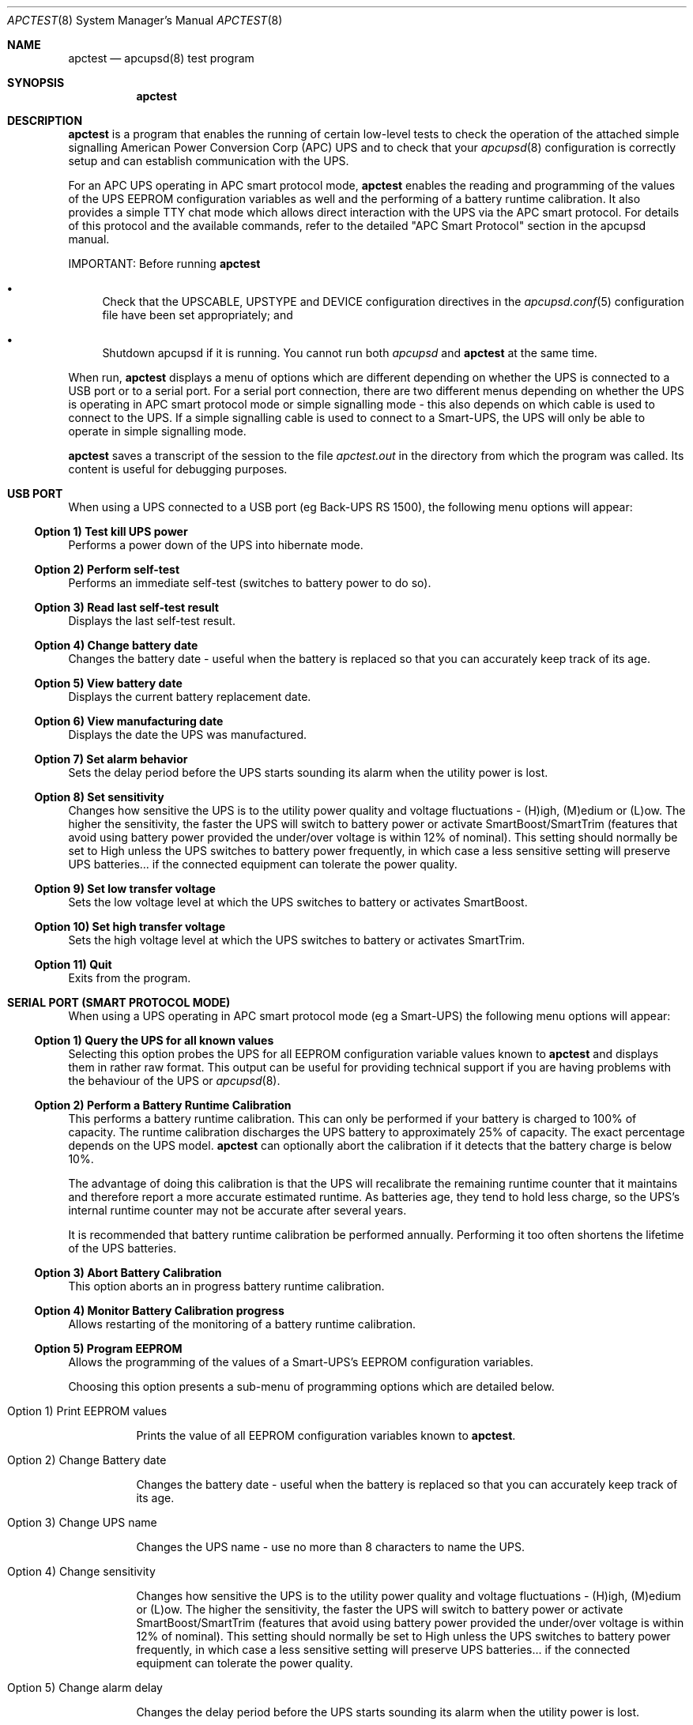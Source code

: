 .\" manual page [] for apctest version 3.14.6
.Dd January 10, 2009
.Dt APCTEST 8
.Os apctest v3.14.6
.Sh NAME
.Nm apctest
.Nd apcupsd(8) test program
.Sh SYNOPSIS
.Nm
.Sh DESCRIPTION
.Nm
is a program that enables the running of certain low-level tests to 
check the operation of the attached simple signalling American Power
Conversion Corp (APC) UPS and to check that your 
.Xr apcupsd 8
configuration is correctly setup and can establish communication with 
the UPS.
.Pp
For an APC UPS operating in APC smart protocol mode,
.Nm
enables the reading and programming of the values of the UPS EEPROM 
configuration variables as well and the performing of a battery 
runtime calibration. It also  provides a simple TTY chat mode which 
allows direct interaction with the UPS via the APC smart protocol. 
For details of this protocol and the available commands, refer to the 
detailed "APC Smart Protocol" section in the apcupsd manual.
.Pp
IMPORTANT: Before running
.Nm
.Pp
.Bl -bullet
.It
Check that the UPSCABLE, UPSTYPE and DEVICE configuration directives in the
.Xr apcupsd.conf 5
configuration file have been set appropriately; and
.It
Shutdown apcupsd if it is running. You cannot run both
.Xr apcupsd
and
.Nm
at the same time.
.El
.Pp
When run,
.Nm
displays a menu of options which are different depending on 
whether the UPS is connected to a USB port or to 
a serial port. For a serial port connection, there are two
different menus depending on whether the UPS is operating in 
APC smart protocol mode or simple signalling mode - this also depends on 
which cable is used to connect to the UPS. If a simple signalling 
cable is used to connect to a Smart-UPS, the UPS will only be able 
to operate in simple signalling mode.
.Pp
.Nm 
saves a transcript of the session to the file 
.Pa apctest.out 
in the directory from which the program was called. Its content is 
useful for debugging purposes.
.Sh USB PORT
When using a UPS connected to a USB port (eg Back-UPS RS 1500), 
the following menu options will appear:
.Ss Option 1)  Test kill UPS power
Performs a power down of the UPS into hibernate mode.
.Ss Option 2)  Perform self-test
Performs an immediate self-test (switches to battery power to do so).
.Ss Option 3)  Read last self-test result
Displays the last self-test result.
.Ss Option 4)  Change battery date
Changes the battery date - useful when the battery 
is replaced so that you can accurately keep track of its age.
.Ss Option 5)  View battery date
Displays the current battery replacement date.
.Ss Option 6)  View manufacturing date
Displays the date the UPS was manufactured.
.Ss Option 7)  Set alarm behavior
Sets the delay period before the UPS starts sounding its alarm 
when the utility power is lost.
.Ss Option 8)  Set sensitivity
Changes how sensitive the UPS is to the utility power quality and 
voltage fluctuations - (H)igh, (M)edium or (L)ow. The higher the 
sensitivity, the faster the UPS will switch to battery power or 
activate SmartBoost/SmartTrim (features that avoid using battery power
provided the under/over voltage is within 12% of nominal). 
This setting should normally be set to High unless the UPS switches 
to battery power frequently, in which case a less sensitive setting 
will preserve UPS batteries... if the connected equipment can tolerate
the power quality.
.Ss Option 9)  Set low transfer voltage
Sets the low voltage level at which the UPS switches to battery or 
activates SmartBoost.
.Ss Option 10) Set high transfer voltage
Sets the high voltage level at which the UPS switches to battery or 
activates SmartTrim.
.Ss Option 11) Quit
Exits from the program.
.Sh SERIAL PORT (SMART PROTOCOL MODE)
When using a UPS operating in APC smart protocol mode (eg a Smart-UPS)
the following menu options will appear:
.Ss Option 1)  Query the UPS for all known values
Selecting this option probes the UPS for all EEPROM configuration
variable values known 
to
.Nm
and displays them in rather raw format. This output 
can be useful for providing technical support if you are having 
problems with the behaviour of the UPS or 
.Xr apcupsd 8 . 
.Ss Option 2)  Perform a Battery Runtime Calibration
This performs a battery runtime calibration. This can only
be performed if your battery is charged to 100% of capacity. 
The runtime calibration discharges the UPS battery to 
approximately 25% of capacity. The exact percentage depends on 
the UPS model.
.Nm
can optionally abort the calibration if it detects that the 
battery charge is below 10%. 
.Pp
The advantage of doing this calibration is that the UPS will
recalibrate the remaining runtime counter that it maintains
and therefore report a more accurate estimated runtime.
As batteries age, they tend to hold less charge, so the UPS's
internal runtime counter may not be accurate after several
years. 
.Pp
It is recommended that battery runtime calibration be performed
annually. Performing it too often shortens the lifetime of the
UPS batteries. 
.Ss Option 3)  Abort Battery Calibration 
This option aborts an in progress battery runtime calibration.
.Pp
.Ss Option 4)  Monitor Battery Calibration progress 
Allows restarting of the monitoring of a battery runtime calibration. 
.Ss Option 5)  Program EEPROM
Allows the programming of the values of a Smart-UPS's EEPROM
configuration variables.  
.Pp
Choosing this option presents a sub-menu of programming 
options which are detailed below.
.Bl -hang
.It Option 1)  Print EEPROM values
.Pp
Prints the value of all EEPROM configuration variables known to
.Nm .
.It Option 2)  Change Battery date
.Pp
Changes the battery date - useful when the battery 
is replaced so that you can accurately keep track of its age.
.It Option 3)  Change UPS name
.Pp
Changes the UPS name - use no more than 8 characters to name the UPS.
.It Option 4)  Change sensitivity
.Pp
Changes how sensitive the UPS is to the utility power quality and 
voltage fluctuations - (H)igh, (M)edium or (L)ow. The higher the 
sensitivity, the faster the UPS will switch to battery power or 
activate SmartBoost/SmartTrim (features that avoid using battery power
provided the under/over voltage is within 12% of nominal). 
This setting should normally be set to High unless the UPS switches 
to battery power frequently, in which case a less sensitive setting 
will preserve UPS batteries... if the connected equipment can tolerate
the power quality.
.It Option 5)  Change alarm delay
.Pp
Changes the delay period before the UPS starts sounding its alarm
when the utility power is lost.
.It Option 6)  Change low battery warning delay
.Pp
Changes the remaining runtime minutes at which the UPS will send the 
low battery signal. When the UPS internally calculates that the specified 
number of minutes remains before battery power will be exhausted, it sends 
the low battery warning.
.It Option 7)  Change wakeup delay
.Pp
Changes the delay before the UPS restores power to connected equipment
when the utility power returns after shutting down in hibernate mode.
.It Option 8)  Change shutdown delay
.Pp
Changes the delay for which the UPS waits before shutting off
power to the connected equipment after being commanded to power
down in hibernate mode.
.It Option 9)  Change low transfer voltage
.Pp
Changes the low voltage level at which the UPS switches to battery or 
activates SmartBoost.
.It Option 10) Change high transfer voltage
.Pp
Changes the high voltage level at which the UPS switches to battery or 
activates SmartTrim.
.It Option 11) Change battery return threshold percent
.Pp
Changes the battery charge percentage required after power down in 
hibernate mode before to the UPS will restore power to connected 
equipment on the return of utility power.
.It Option 12) Change output voltage when on batteries
.Pp
Changes the nominal voltage output when the UPS is running on battery 
power.
.It Option 13) Change the self test interval
.Pp
Changes or disables the automatic self-test interval. 
.It Option 14) Set EEPROM with configuration file values
.Pp
This option allows the bulk programming of the EEPROM configuration variables
from the values contained in the 
.Pa /etc/apcupsd.conf
configuration file.  Refer to the "APCTEST EEPROM CONFIGURATION DIRECTIVES"
section of the man page for
.Xr apcupsd.conf 5
.It Option 15) Quit
.Pp
This option exits back to the previous (main) menu.
.El
.Ss Option 6) Enter TTY mode communicating with UPS 
This option allows direct interaction with the attached UPS
using the APC smart protocol commands. 
.Pp
WARNING: Take special care what commands you enter because
it is possible to cause the UPS to suddenly shutdown or, in the 
worst case, modify the UPS in such a way as to permanently disable 
it. Do NOT experiment with unknown or unsupported commands. Caveat
Utilitor!
.Ss Option 7) Quit
Exits from the program.
.Sh SERIAL PORT (SIMPLE SIGNALLING MODE)
When using an APC UPS operating in simple signalling mode
the following menu options will appear:
.Ss Option 1) Test 1 - normal mode
The test result depends on the model of UPS and type of cable being 
used. Refer to the "Using apctest on Serial-Line UPSses" section
in the apcupsd manual for details.
.Ss Option 2) Test 2 - no cable
The test result depends on the model of UPS and type of cable being 
used. Refer to the "Using apctest on Serial-Line UPSses" section
in the apcupsd manual for details.
.Ss Option 3) Test 3 - no power 
The test result depends on the model of UPS and type of cable being 
used. Refer to the "Using apctest on Serial-Line UPSses" section
in the apcupsd manual for details.
.Ss Option 4) Test 4 - low battery (requires Test 3 first)
The test result depends on the model of UPS and type of cable being 
used. Refer to the "Using apctest on Serial-Line UPSses" section
in the apcupsd manual for details.
.Ss Option 5) Test 5 - battery exhausted
The test result depends on the model of UPS and type of cable being 
used. Refer to the "Using apctest on Serial-Line UPSses" section
in the apcupsd manual for details.
.Ss Option 6) Test 6 - kill UPS power
The test result depends on the model of UPS and type of cable being 
used. Refer to the "Using apctest on Serial-Line UPSses" section
in the apcupsd manual for details.
.Ss Option 7) Test 7 - run tests 1 through 5
This option has 
.Nm
guess which cable should be used with the attached UPS. 
.Ss Option 9) Quit
Exits from the program.
.Sh FILES
.Pa /etc/apcupsd/apcupsd.conf 
default configuration file
.Pp
.Pa apctest.out
transcript of the 
.Nm
session
.Sh SEE ALSO
.Xr apcupsd.conf 5 , 
.Xr apcupsd 8 .
.Pp
The HTML apcupsd manual installed on your system or available online at
http://www.apcupsd.org/
.Sh AUTHORS
.Ss This page
.An Trevor Roydhouse (current)
.An Robert Huff
.Ss Software
.An Adam Kropelin (current Project Manager and Code Maintainer)
.An Kern Sibbald (former Project Manager and Code Maintainer)
.An Riccardo Facchetti (former Project Manager and Code Maintainer)
.An Andre M. Hedrick (Project Founder and former Code Maintainer)
.Ss Contributors
An enormous number of users who have devoted their time and energy to
this project -- thanks.
